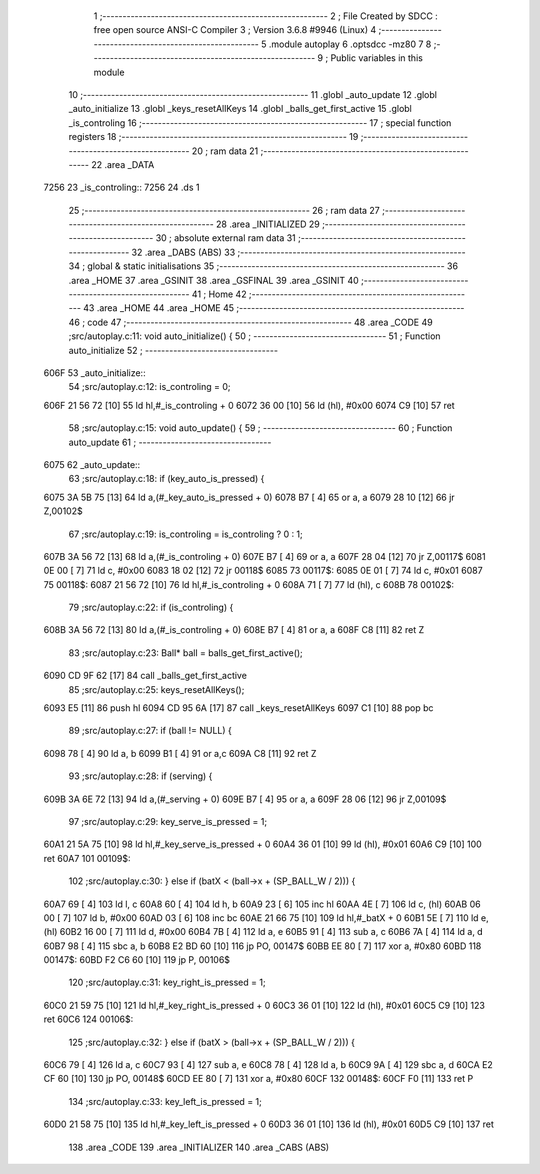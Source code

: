                               1 ;--------------------------------------------------------
                              2 ; File Created by SDCC : free open source ANSI-C Compiler
                              3 ; Version 3.6.8 #9946 (Linux)
                              4 ;--------------------------------------------------------
                              5 	.module autoplay
                              6 	.optsdcc -mz80
                              7 	
                              8 ;--------------------------------------------------------
                              9 ; Public variables in this module
                             10 ;--------------------------------------------------------
                             11 	.globl _auto_update
                             12 	.globl _auto_initialize
                             13 	.globl _keys_resetAllKeys
                             14 	.globl _balls_get_first_active
                             15 	.globl _is_controling
                             16 ;--------------------------------------------------------
                             17 ; special function registers
                             18 ;--------------------------------------------------------
                             19 ;--------------------------------------------------------
                             20 ; ram data
                             21 ;--------------------------------------------------------
                             22 	.area _DATA
   7256                      23 _is_controling::
   7256                      24 	.ds 1
                             25 ;--------------------------------------------------------
                             26 ; ram data
                             27 ;--------------------------------------------------------
                             28 	.area _INITIALIZED
                             29 ;--------------------------------------------------------
                             30 ; absolute external ram data
                             31 ;--------------------------------------------------------
                             32 	.area _DABS (ABS)
                             33 ;--------------------------------------------------------
                             34 ; global & static initialisations
                             35 ;--------------------------------------------------------
                             36 	.area _HOME
                             37 	.area _GSINIT
                             38 	.area _GSFINAL
                             39 	.area _GSINIT
                             40 ;--------------------------------------------------------
                             41 ; Home
                             42 ;--------------------------------------------------------
                             43 	.area _HOME
                             44 	.area _HOME
                             45 ;--------------------------------------------------------
                             46 ; code
                             47 ;--------------------------------------------------------
                             48 	.area _CODE
                             49 ;src/autoplay.c:11: void auto_initialize() {
                             50 ;	---------------------------------
                             51 ; Function auto_initialize
                             52 ; ---------------------------------
   606F                      53 _auto_initialize::
                             54 ;src/autoplay.c:12: is_controling = 0;
   606F 21 56 72      [10]   55 	ld	hl,#_is_controling + 0
   6072 36 00         [10]   56 	ld	(hl), #0x00
   6074 C9            [10]   57 	ret
                             58 ;src/autoplay.c:15: void auto_update() {
                             59 ;	---------------------------------
                             60 ; Function auto_update
                             61 ; ---------------------------------
   6075                      62 _auto_update::
                             63 ;src/autoplay.c:18: if (key_auto_is_pressed) {
   6075 3A 5B 75      [13]   64 	ld	a,(#_key_auto_is_pressed + 0)
   6078 B7            [ 4]   65 	or	a, a
   6079 28 10         [12]   66 	jr	Z,00102$
                             67 ;src/autoplay.c:19: is_controling = is_controling ? 0 : 1;
   607B 3A 56 72      [13]   68 	ld	a,(#_is_controling + 0)
   607E B7            [ 4]   69 	or	a, a
   607F 28 04         [12]   70 	jr	Z,00117$
   6081 0E 00         [ 7]   71 	ld	c, #0x00
   6083 18 02         [12]   72 	jr	00118$
   6085                      73 00117$:
   6085 0E 01         [ 7]   74 	ld	c, #0x01
   6087                      75 00118$:
   6087 21 56 72      [10]   76 	ld	hl,#_is_controling + 0
   608A 71            [ 7]   77 	ld	(hl), c
   608B                      78 00102$:
                             79 ;src/autoplay.c:22: if (is_controling) {
   608B 3A 56 72      [13]   80 	ld	a,(#_is_controling + 0)
   608E B7            [ 4]   81 	or	a, a
   608F C8            [11]   82 	ret	Z
                             83 ;src/autoplay.c:23: Ball* ball = balls_get_first_active();
   6090 CD 9F 62      [17]   84 	call	_balls_get_first_active
                             85 ;src/autoplay.c:25: keys_resetAllKeys();
   6093 E5            [11]   86 	push	hl
   6094 CD 95 6A      [17]   87 	call	_keys_resetAllKeys
   6097 C1            [10]   88 	pop	bc
                             89 ;src/autoplay.c:27: if (ball != NULL) {
   6098 78            [ 4]   90 	ld	a, b
   6099 B1            [ 4]   91 	or	a,c
   609A C8            [11]   92 	ret	Z
                             93 ;src/autoplay.c:28: if (serving) {
   609B 3A 6E 72      [13]   94 	ld	a,(#_serving + 0)
   609E B7            [ 4]   95 	or	a, a
   609F 28 06         [12]   96 	jr	Z,00109$
                             97 ;src/autoplay.c:29: key_serve_is_pressed = 1;
   60A1 21 5A 75      [10]   98 	ld	hl,#_key_serve_is_pressed + 0
   60A4 36 01         [10]   99 	ld	(hl), #0x01
   60A6 C9            [10]  100 	ret
   60A7                     101 00109$:
                            102 ;src/autoplay.c:30: } else if (batX < (ball->x + (SP_BALL_W / 2))) {
   60A7 69            [ 4]  103 	ld	l, c
   60A8 60            [ 4]  104 	ld	h, b
   60A9 23            [ 6]  105 	inc	hl
   60AA 4E            [ 7]  106 	ld	c, (hl)
   60AB 06 00         [ 7]  107 	ld	b, #0x00
   60AD 03            [ 6]  108 	inc	bc
   60AE 21 66 75      [10]  109 	ld	hl,#_batX + 0
   60B1 5E            [ 7]  110 	ld	e, (hl)
   60B2 16 00         [ 7]  111 	ld	d, #0x00
   60B4 7B            [ 4]  112 	ld	a, e
   60B5 91            [ 4]  113 	sub	a, c
   60B6 7A            [ 4]  114 	ld	a, d
   60B7 98            [ 4]  115 	sbc	a, b
   60B8 E2 BD 60      [10]  116 	jp	PO, 00147$
   60BB EE 80         [ 7]  117 	xor	a, #0x80
   60BD                     118 00147$:
   60BD F2 C6 60      [10]  119 	jp	P, 00106$
                            120 ;src/autoplay.c:31: key_right_is_pressed = 1;
   60C0 21 59 75      [10]  121 	ld	hl,#_key_right_is_pressed + 0
   60C3 36 01         [10]  122 	ld	(hl), #0x01
   60C5 C9            [10]  123 	ret
   60C6                     124 00106$:
                            125 ;src/autoplay.c:32: } else if (batX > (ball->x + (SP_BALL_W / 2))) {
   60C6 79            [ 4]  126 	ld	a, c
   60C7 93            [ 4]  127 	sub	a, e
   60C8 78            [ 4]  128 	ld	a, b
   60C9 9A            [ 4]  129 	sbc	a, d
   60CA E2 CF 60      [10]  130 	jp	PO, 00148$
   60CD EE 80         [ 7]  131 	xor	a, #0x80
   60CF                     132 00148$:
   60CF F0            [11]  133 	ret	P
                            134 ;src/autoplay.c:33: key_left_is_pressed = 1;
   60D0 21 58 75      [10]  135 	ld	hl,#_key_left_is_pressed + 0
   60D3 36 01         [10]  136 	ld	(hl), #0x01
   60D5 C9            [10]  137 	ret
                            138 	.area _CODE
                            139 	.area _INITIALIZER
                            140 	.area _CABS (ABS)
